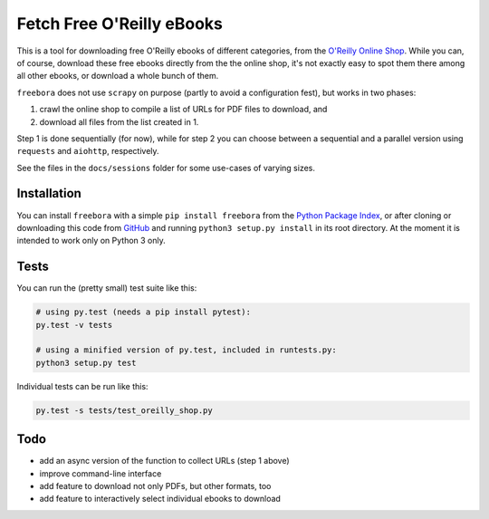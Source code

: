 Fetch Free O'Reilly eBooks
==========================

.. image:: https://github.com/deeplook/freebora/raw/master/header.png
    :width: 100 %
    :align: center
		    
This is a tool for downloading free O'Reilly ebooks of different categories,
from the `O'Reilly Online Shop`_.
While you can, of course, download these free ebooks directly from the
the online shop, it's not exactly easy to spot them there among all other
ebooks, or download a whole bunch of them.

``freebora`` does not use ``scrapy`` on purpose (partly to avoid a
configuration fest), but works in two phases:

1. crawl the online shop to compile a list of URLs for PDF files
   to download, and
2. download all files from the list created in 1.

Step 1 is done sequentially (for now), while for step 2 you can choose
between a sequential and a parallel version using ``requests`` and
``aiohttp``, respectively.

See the files in the ``docs/sessions`` folder for some use-cases of varying
sizes.


Installation
------------

You can install ``freebora`` with a simple ``pip install freebora`` from
the `Python Package Index`_, or after cloning or downloading this code from
GitHub_ and running ``python3 setup.py install`` in its root directory.
At the moment it is intended to work only on Python 3 only.


Tests
-----

You can run the (pretty small) test suite like this:

.. code-block:: console

    # using py.test (needs a pip install pytest):
    py.test -v tests

    # using a minified version of py.test, included in runtests.py:
    python3 setup.py test

Individual tests can be run like this:

.. code-block:: console

    py.test -s tests/test_oreilly_shop.py


Todo
----

- add an async version of the function to collect URLs (step 1 above)
- improve command-line interface
- add feature to download not only PDFs, but other formats, too
- add feature to interactively select individual ebooks to download


.. _O'Reilly Online Shop: http://shop.oreilly.com/category/ebooks.do
.. _Python Package Index: https://pypi.python.org/pypi/freebora
.. _GitHub: https://github.com/deeplook/freebora
